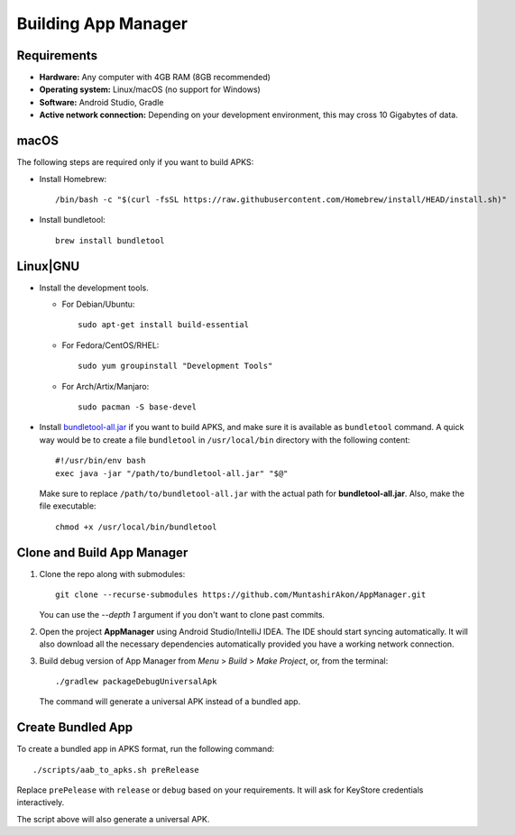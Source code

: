 .. SPDX-License-Identifier: GPL-3.0-or-later OR CC-BY-SA-4.0

====================
Building App Manager
====================

Requirements
============

* **Hardware:** Any computer with 4GB RAM (8GB recommended)
* **Operating system:** Linux/macOS (no support for Windows)
* **Software:** Android Studio, Gradle
* **Active network connection:** Depending on your development environment,
  this may cross 10 Gigabytes of data.

macOS
=====

The following steps are required only if you want to build APKS:

- Install Homebrew::

    /bin/bash -c "$(curl -fsSL https://raw.githubusercontent.com/Homebrew/install/HEAD/install.sh)"

- Install bundletool::

    brew install bundletool

Linux|GNU
=========

- Install the development tools.

  * For Debian/Ubuntu::

      sudo apt-get install build-essential

  * For Fedora/CentOS/RHEL::

      sudo yum groupinstall "Development Tools"

  * For Arch/Artix/Manjaro::

      sudo pacman -S base-devel

- Install `bundletool-all.jar`_ if you want to build APKS, and make sure it is
  available as ``bundletool`` command.  A quick way would be to create a file
  ``bundletool`` in ``/usr/local/bin`` directory with the following content::

    #!/usr/bin/env bash
    exec java -jar "/path/to/bundletool-all.jar" "$@"

  Make sure to replace ``/path/to/bundletool-all.jar`` with the actual path for
  **bundletool-all.jar**.  Also, make the file executable::

    chmod +x /usr/local/bin/bundletool


Clone and Build App Manager
===========================

1. Clone the repo along with submodules::

     git clone --recurse-submodules https://github.com/MuntashirAkon/AppManager.git

   You can use the `--depth 1` argument if you don't want to clone past
   commits.
2. Open the project **AppManager** using Android Studio/IntelliJ IDEA.  The IDE
   should start syncing automatically.  It will also download all the necessary
   dependencies automatically provided you have a working network connection.
3. Build debug version of App Manager from *Menu* > *Build* > *Make Project*,
   or, from the terminal::

     ./gradlew packageDebugUniversalApk

   The command will generate a universal APK instead of a bundled app.

Create Bundled App
==================

To create a bundled app in APKS format, run the following command::

  ./scripts/aab_to_apks.sh preRelease

Replace ``prePelease`` with ``release`` or ``debug`` based on your
requirements.  It will ask for KeyStore credentials interactively.

The script above will also generate a universal APK.

.. _bundletool-all.jar: https://github.com/google/bundletool
